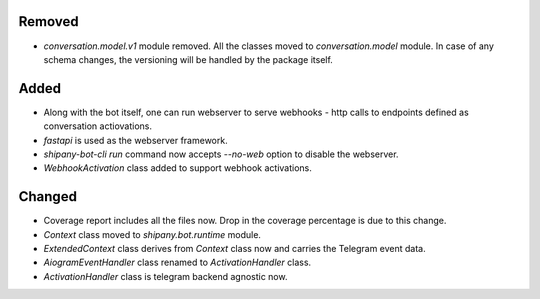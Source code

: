 .. A new scriv changelog fragment.
..
.. Uncomment the header that is right (remove the leading dots).
..
Removed
-------

- `conversation.model.v1` module removed. All the classes moved to `conversation.model` module. In case of any schema changes, the versioning will be handled by the package itself.

Added
-----

- Along with the bot itself, one can run webserver to serve webhooks - http calls to endpoints defined as conversation actiovations.
- `fastapi` is used as the webserver framework.
- `shipany-bot-cli run` command now accepts `--no-web` option to disable the webserver.
- `WebhookActivation` class added to support webhook activations.

Changed
-------

- Coverage report includes all the files now. Drop in the coverage percentage is due to this change.
- `Context` class moved to `shipany.bot.runtime` module.
- `ExtendedContext` class derives from `Context` class now and carries the Telegram event data.
- `AiogramEventHandler` class renamed to `ActivationHandler` class.
- `ActivationHandler` class is telegram backend agnostic now.

.. Deprecated
.. ----------
..
.. - A bullet item for the Deprecated category.
..
.. Fixed
.. -----
..
.. - A bullet item for the Fixed category.
..
.. Security
.. --------
..
.. - A bullet item for the Security category.
..
